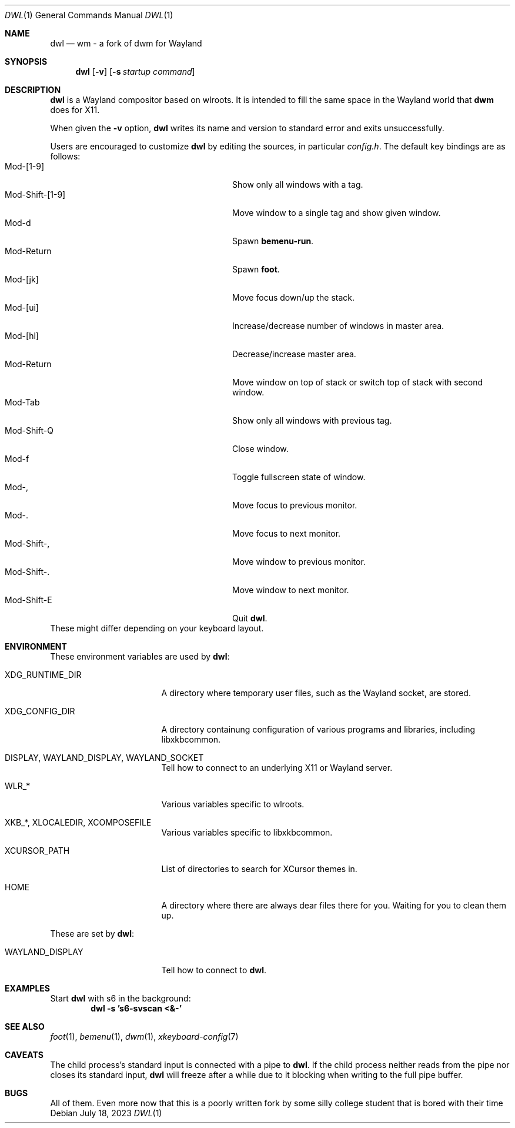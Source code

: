 .Dd July 18, 2023
.Dt DWL 1
.Os
.Sh NAME
.Nm dwl
.Nd wm - a fork of dwm for Wayland
.Sh SYNOPSIS
.Nm
.Op Fl v
.Op Fl s Ar startup command
.Sh DESCRIPTION
.Nm
is a Wayland compositor based on wlroots.
It is intended to fill the same space in the Wayland world that
.Nm dwm
does for X11.
.Pp
When given the
.Fl v
option,
.Nm
writes its name and version to standard error and exits unsuccessfully.
.Pp
Users are encouraged to customize
.Nm
by editing the sources, in particular
.Pa config.h .
The default key bindings are as follows:
.Bl -tag -width 20n -offset indent -compact
.It Mod-[1-9]
Show only all windows with a tag.
.It Mod-Shift-[1-9]
Move window to a single tag and show given window.
.It Mod-d
Spawn
.Nm bemenu-run .
.It Mod-Return
Spawn
.Nm foot .
.It Mod-[jk]
Move focus down/up the stack.
.It Mod-[ui]
Increase/decrease number of windows in master area.
.It Mod-[hl]
Decrease/increase master area.
.It Mod-Return
Move window on top of stack or switch top of stack with second window.
.It Mod-Tab
Show only all windows with previous tag.
.It Mod-Shift-Q
Close window.
.It Mod-f
Toggle fullscreen state of window.
.It Mod-,
Move focus to previous monitor.
.It Mod-.
Move focus to next monitor.
.It Mod-Shift-,
Move window to previous monitor.
.It Mod-Shift-.
Move window to next monitor.
.It Mod-Shift-E
Quit
.Nm .
.El
These might differ depending on your keyboard layout.
.Sh ENVIRONMENT
These environment variables are used by
.Nm :
.Bl -tag -width XDG_RUNTIME_DIR
.It Ev XDG_RUNTIME_DIR
A directory where temporary user files, such as the Wayland socket,
are stored.
.It Ev XDG_CONFIG_DIR
A directory containung configuration of various programs and
libraries, including libxkbcommon.
.It Ev DISPLAY , WAYLAND_DISPLAY , WAYLAND_SOCKET
Tell how to connect to an underlying X11 or Wayland server.
.It Ev WLR_*
Various variables specific to wlroots.
.It Ev XKB_* , XLOCALEDIR , XCOMPOSEFILE
Various variables specific to libxkbcommon.
.It Ev XCURSOR_PATH
List of directories to search for XCursor themes in.
.It Ev HOME
A directory where there are always dear files there for you.
Waiting for you to clean them up.
.El
.Pp
These are set by
.Nm :
.Bl -tag -width WAYLAND_DISPLAY
.It Ev WAYLAND_DISPLAY
Tell how to connect to
.Nm .
.El
.Sh EXAMPLES
Start
.Nm
with s6 in the background:
.Dl dwl -s 's6-svscan <&-'
.Sh SEE ALSO
.Xr foot 1 ,
.Xr bemenu 1 ,
.Xr dwm 1 ,
.Xr xkeyboard-config 7
.Sh CAVEATS
The child process's standard input is connected with a pipe to
.Nm .
If the child process neither reads from the pipe nor closes its
standard input,
.Nm
will freeze after a while due to it blocking when writing to the full
pipe buffer.
.Sh BUGS
All of them. Even more now that this is a poorly written fork by some silly college student that is bored with their time
